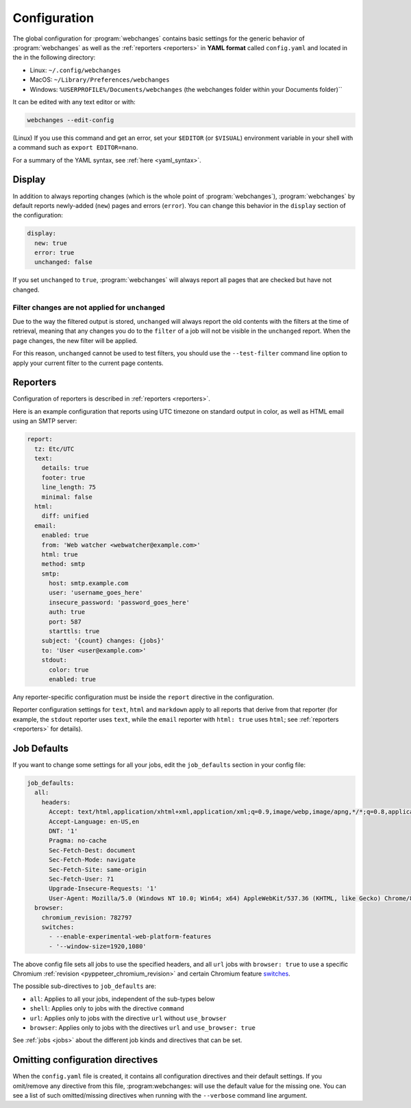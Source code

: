 .. _configuration:

=============
Configuration
=============
The global configuration for :program:`webchanges` contains basic settings for the generic behavior of
:program:`webchanges` as well as the :ref:`reporters <reporters>` in **YAML format** called ``config.yaml`` and
located in the in the following directory:

* Linux: ``~/.config/webchanges``
* MacOS: ``~/Library/Preferences/webchanges``
* Windows: ``%USERPROFILE%/Documents/webchanges`` (the webchanges folder within your Documents folder)``

It can be edited with any text editor or with:

.. code:: bash

   webchanges --edit-config

(Linux) If you use this command and get an error, set your ``$EDITOR`` (or ``$VISUAL``) environment variable in your
shell with a command such as ``export EDITOR=nano``.

For a summary of the YAML syntax, see :ref:`here <yaml_syntax>`.

.. _configuration_display:

Display
-------
In addition to always reporting changes (which is the whole point of :program:`webchanges`), :program:`webchanges` by
default reports newly-added (``new``) pages and errors (``error``). You can change this behavior in the ``display``
section of the configuration:

.. code:: yaml

   display:
     new: true
     error: true
     unchanged: false

If you set ``unchanged`` to ``true``, :program:`webchanges` will always report all pages that are checked but have not
changed.


Filter changes are not applied for ``unchanged``
************************************************

Due to the way the filtered output is stored, ``unchanged`` will always report the old contents with the filters at the
time of retrieval, meaning that any changes you do to the ``filter`` of a job will not be visible in the ``unchanged``
report. When the page changes, the new filter will be applied.

For this reason, ``unchanged`` cannot be used to test filters, you should use the ``--test-filter`` command line option
to apply your current filter to the current page contents.


Reporters
---------
Configuration of reporters is described in :ref:`reporters <reporters>`.

Here is an example configuration that reports using UTC timezone on standard output in color, as well as HTML email
using an SMTP server:

.. code:: yaml

   report:
     tz: Etc/UTC
     text:
       details: true
       footer: true
       line_length: 75
       minimal: false
     html:
       diff: unified
     email:
       enabled: true
       from: 'Web watcher <webwatcher@example.com>'
       html: true
       method: smtp
       smtp:
         host: smtp.example.com
         user: 'username_goes_here'
         insecure_password: 'password_goes_here'
         auth: true
         port: 587
         starttls: true
       subject: '{count} changes: {jobs}'
       to: 'User <user@example.com>'
       stdout:
         color: true
         enabled: true

Any reporter-specific configuration must be inside the ``report`` directive in the configuration.

Reporter configuration settings for ``text``, ``html`` and ``markdown`` apply to all reports that derive from that
reporter (for example, the ``stdout`` reporter uses ``text``, while the ``email`` reporter with ``html: true`` uses
``html``; see :ref:`reporters <reporters>` for details).

.. _job_defaults:

Job Defaults
------------
If you want to change some settings for all your jobs, edit the ``job_defaults`` section in your config file:

.. code-block:: yaml

   job_defaults:
     all:
       headers:
         Accept: text/html,application/xhtml+xml,application/xml;q=0.9,image/webp,image/apng,*/*;q=0.8,application/signed-exchange;v=b3;q=0.9
         Accept-Language: en-US,en
         DNT: '1'
         Pragma: no-cache
         Sec-Fetch-Dest: document
         Sec-Fetch-Mode: navigate
         Sec-Fetch-Site: same-origin
         Sec-Fetch-User: ?1
         Upgrade-Insecure-Requests: '1'
         User-Agent: Mozilla/5.0 (Windows NT 10.0; Win64; x64) AppleWebKit/537.36 (KHTML, like Gecko) Chrome/87.0.4280.66 Safari/537.36
     browser:
       chromium_revision: 782797
       switches:
         - --enable-experimental-web-platform-features
         - '--window-size=1920,1080'

The above config file sets all jobs to use the specified headers, and all ``url`` jobs with ``browser: true`` to
use a specific Chromium :ref:`revision <pyppeteer_chromium_revision>` and certain Chromium feature `switches
<https://peter.sh/experiments/chromium-command-line-switches/>`__.

The possible sub-directives to ``job_defaults`` are:

* ``all``: Applies to all your jobs, independent of the sub-types below
* ``shell``: Applies only to jobs with the directive ``command``
* ``url``: Applies only to jobs with the directive ``url`` without ``use_browser``
* ``browser``: Applies only to jobs with the directives ``url`` and ``use_browser: true``

See :ref:`jobs <jobs>` about the different job kinds and directives that can be set.

Omitting configuration directives
---------------------------------
When the ``config.yaml`` file is created, it contains all configuration directives and their default settings. If
you omit/remove any directive from this file, :program:webchanges: will use the default value for the missing one. You
can see a list of such omitted/missing directives when running with the ``--verbose`` command line argument.
